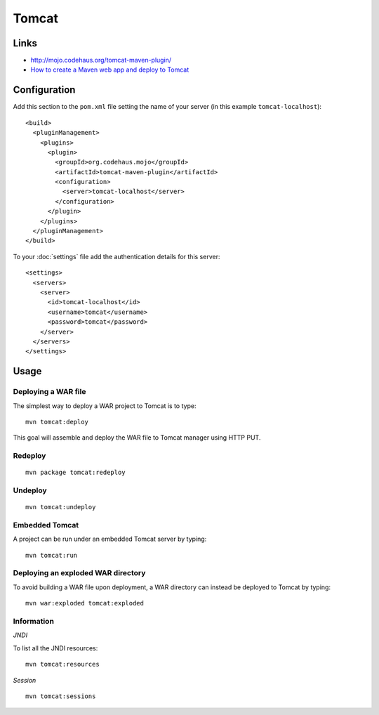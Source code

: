 Tomcat
******

Links
=====

- http://mojo.codehaus.org/tomcat-maven-plugin/
- `How to create a Maven web app and deploy to Tomcat`_

Configuration
=============

Add this section to the ``pom.xml`` file setting the name of your server (in
this example ``tomcat-localhost``):

::

  <build>
    <pluginManagement>
      <plugins>
        <plugin>
          <groupId>org.codehaus.mojo</groupId>
          <artifactId>tomcat-maven-plugin</artifactId>
          <configuration>
            <server>tomcat-localhost</server>
          </configuration>
        </plugin>
      </plugins>
    </pluginManagement>
  </build>

To your :doc:`settings` file add the authentication details for this server:

::

  <settings>
    <servers>
      <server>
        <id>tomcat-localhost</id>
        <username>tomcat</username>
        <password>tomcat</password>
      </server>
    </servers>
  </settings>

Usage
=====

Deploying a WAR file
--------------------

The simplest way to deploy a WAR project to Tomcat is to type:

::

  mvn tomcat:deploy

This goal will assemble and deploy the WAR file to Tomcat manager using HTTP
PUT.

Redeploy
--------

::

  mvn package tomcat:redeploy

Undeploy
--------

::

  mvn tomcat:undeploy

Embedded Tomcat
---------------

A project can be run under an embedded Tomcat server by typing:

::

  mvn tomcat:run

Deploying an exploded WAR directory
-----------------------------------

To avoid building a WAR file upon deployment, a WAR directory can instead be
deployed to Tomcat by typing:

::

  mvn war:exploded tomcat:exploded

Information
-----------

*JNDI*

To list all the JNDI resources:

::

  mvn tomcat:resources

*Session*

::

  mvn tomcat:sessions


.. _`How to create a Maven web app and deploy to Tomcat`: https://www.burlesontech.com/wiki/display/btg/How+to+create+a+Maven+web+app+and+deploy+to+Tomcat+-+fast

